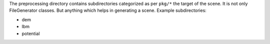 The preprocessing directory contains subdirectories categorized as per ``pkg/*`` the target of the scene.
It is not only FileGenerator classes. But anything which helps in generating a scene. Example subdirectories:

* dem
* lbm
* potential

